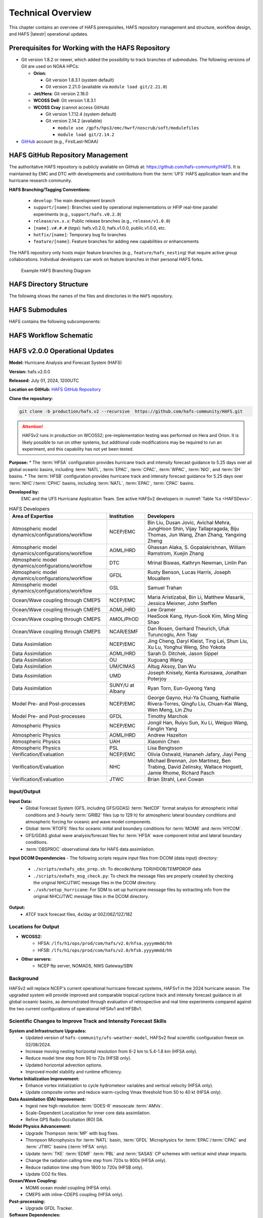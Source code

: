 .. _TechOverview:

*******************
Technical Overview
*******************

This chapter contains an overview of HAFS prerequisites, HAFS repository management and structure, workflow design, and HAFS |latestr| operational updates.

.. _Prerequisites:

===================================================
Prerequisites for Working with the HAFS Repository
===================================================

* Git version 1.8.2 or newer, which added the possibility to track branches of submodules. The following versions of Git are used on NOAA HPCs: 

  * **Orion**: 

    * Git version 1.8.3.1 (system default)
    * Git version 2.21.0 (available via ``module load git/2.21.0``)

  * **Jet/Hera**: Git version 2.18.0
  * **WCOSS Dell**: Git version 1.8.3.1
  * **WCOSS Cray** (cannot access GitHub)

    * Git version 1.7.12.4 (system default) 
    * Git version 2.14.2 (available)

      * ``module use /gpfs/hps3/emc/hwrf/noscrub/soft/modulefiles``
      * ``module load git/2.14.2``

* `GitHub <https://github.com/>`__ account (e.g., FirstLast-NOAA)

.. _RepositoryManagement:

==================================
HAFS GitHub Repository Management
==================================

The authoritative HAFS repository is publicly available on GitHub at: https://github.com/hafs-community/HAFS. 
It is maintained by EMC and DTC with developments and contributions from the :term:`UFS` HAFS application team and the hurricane research community.

**HAFS Branching/Tagging Conventions:**

  - ``develop``: The main development branch
  - ``support/[name]``: Branches used by operational implementations or HFIP real-time parallel experiments (e.g., ``support/hafs.v0.2.0``)
  - ``release/vx.x.x``: Public release branches (e.g., ``release/v1.0.0``)
  - ``[name].v#.#.#`` (*tags*): hafs.v0.2.0, hafs.v1.0.0, public.v1.0.0, etc.
  - ``hotfix/[name]``: Temporary bug fix branches
  - ``feature/[name]``: Feature branches for adding new capabilities or enhancements

The HAFS repository only hosts major feature branches (e.g., ``feature/hafs_nesting``) that require active group collaborations. Individual developers can work on feature branches in their personal HAFS forks. 

.. figure:: https://github.com/hafs-community/HAFS/wiki/docs_images/hafs_branching_diagram.png
    :width: 50 %
    :alt: Example HAFS Branching Diagram

    Example HAFS Branching Diagram

.. _dir-structure:

========================
HAFS Directory Structure
========================

The following shows the names of the files and directories in the ``HAFS`` repository.

.. figure:: https://github.com/hafs-community/HAFS/wiki/docs_images/hafs_directory_structure.png
    :width: 50 %
    :alt: HAFS directory names and explanations (updated 06/29/2023)


.. _Submodules:

================
HAFS Submodules
================

HAFS contains the following subcomponents:

.. figure:: https://github.com/hafs-community/HAFS/wiki/docs_images/hafs_submodules.png
    :width: 75 %
    :alt: HAFS Subcomponents/Submodules (updated 11/02/2021)

.. _Workflow:

========================
HAFS Workflow Schematic
========================

.. figure:: https://github.com/hafs-community/HAFS/wiki/docs_images/hafs_workflow_schematic.png
    :width: 75 %
    :alt: HAFS Workflow Schematic

.. _OperationalUpdates:

===============================
HAFS v2.0.0 Operational Updates 
===============================

**Model:** Hurricane Analysis and Forecast System (HAFS)

**Version:** hafs.v2.0.0

**Released:** July 01, 2024, 1200UTC

**Location on GitHub:** `HAFS GitHub Repository <https://github.com/hafs-community/HAFS/tree/production/hafs.v2>`_

**Clone the repository:**

.. code-block:: bash

   git clone -b production/hafs.v2 --recursive  https://github.com/hafs-community/HAFS.git

.. attention::
   HAFSv2 runs in production on WCOSS2; pre-implementation testing was performed on Hera and Orion. It is likely possible to run on other systems, but additional code modifications may be required to run an experiment, and this capability has not yet been tested.

**Purpose:**
* The :term:`HFSA` configuration provides hurricane track and intensity forecast guidance to 5.25 days over all global oceanic basins, including :term:`NATL`, :term:`EPAC`, :term:`CPAC`, :term:`WPAC`, :term:`NIO`, and :term:`SH` basins. 
* The :term:`HFSB` configuration provides hurricane track and intensity forecast guidance for 5.25 days over :term:`NHC`/:term:`CPHC` basins, including :term:`NATL`, :term:`EPAC`, :term:`CPAC` basins.


**Developed by:**
    EMC and the UFS Hurricane Application Team. See active HAFSv2 developers in :numref:`Table %s <HAFSDevs>`.
    
.. _HAFSDevs:

.. list-table:: HAFS Developers
   :header-rows: 1

   * - Area of Expertise
     - Institution
     - Developers
   * - Atmospheric model dynamics/configurations/workflow
     - NCEP/EMC
     - Bin Liu, Dusan Jovic, Avichal Mehra, JungHoon Shin, Vijay Tallapragada, Biju Thomas, Jun Wang, Zhan Zhang, Yangxing Zheng
   * - Atmospheric model dynamics/configurations/workflow
     - AOML/HRD
     - Ghassan Alaka, S. Gopalakrishnan, William Ramstrom, Xuejin Zhang
   * - Atmospheric model dynamics/configurations/workflow
     - DTC
     - Mrinal Biswas, Kathryn Newman, Linlin Pan
   * - Atmospheric model dynamics/configurations/workflow
     - GFDL
     - Rusty Benson, Lucas Harris, Joseph Mouallem
   * - Atmospheric model dynamics/configurations/workflow
     - GSL
     - Samuel Trahan
   * - Ocean/Wave coupling through CMEPS
     - NCEP/EMC
     - Maria Aristizabal, Bin Li, Matthew Masarik, Jessica Meixner, John Steffen
   * - Ocean/Wave coupling through CMEPS
     - AOML/HRD
     - Lew Gramer
   * - Ocean/Wave coupling through CMEPS
     - AMOL/PhOD
     - HeeSook Kang, Hyun-Sook Kim, Ming Ming Shao
   * - Ocean/Wave coupling through CMEPS
     - NCAR/ESMF
     - Dan Rosen, Gerhard Theurich, Ufuk Turuncoglu, Ann Tsay
   * - Data Assimilation
     - NCEP/EMC
     - Jing Cheng, Daryl Kleist, Ting Lei, Shun Liu, Xu Lu, Yonghui Weng, Sho Yokota
   * - Data Assimilation
     - AOML/HRD
     - Sarah D. Ditchek, Jason Sippel
   * - Data Assimilation
     - OU
     - Xuguang Wang
   * - Data Assimilation
     - UM/CIMAS
     - Altug Aksoy, Dan Wu
   * - Data Assimilation
     - UMD
     - Joseph Knisely, Kenta Kurosawa, Jonathan Poterjoy
   * - Data Assimilation
     - SUNY/U at Albany
     - Ryan Torn, Eun-Gyeong Yang
   * - Model Pre- and Post-processes
     - NCEP/EMC
     - George Gayno, Hui-Ya Chuang, Nathalie Rivera-Torres, Qingfu Liu, Chuan-Kai Wang, Wen Meng, Lin Zhu
   * - Model Pre- and Post-processes
     - GFDL
     - Timothy Marchok
   * - Atmospheric Physics
     - NCEP/EMC
     - Jongil Han, Ruiyu Sun, Xu Li, Weiguo Wang, Fanglin Yang
   * - Atmospheric Physics
     - AOML/HRD
     - Andrew Hazelton
   * - Atmospheric Physics
     - UAH
     - Xiaomin Chen
   * - Atmospheric Physics
     - PSL
     - Lisa Bengtsson
   * - Verification/Evaluation
     - NCEP/EMC
     - Olivia Ostwald, Hananeh Jafary, Jiayi Peng
   * - Verification/Evaluation
     - NHC
     - Michael Brennan, Jon Martinez, Ben Trabing, David Zelinsky, Wallace Hogsett, Jamie Rhome, Richard Pasch
   * - Verification/Evaluation
     - JTWC
     - Brian Strahl, Levi Cowan
   

Input/Output
------------

**Input Data:**
    - Global Forecast System (GFS, including GFS/GDAS) :term:`NetCDF` format analysis for atmospheric initial conditions and 3-hourly :term:`GRIB2` files (up to 129 h) for atmospheric lateral boundary conditions and atmospheric forcing for oceanic and wave model components.
    - Global :term:`RTOFS` files for oceanic initial and boundary conditions for :term:`MOM6` and :term:`HYCOM`.
    - GFS/GDAS global wave analysis/forecast files for :term:`HFSA` wave component initial and lateral boundary conditions.
    - :term:`OBSPROC` observational data for HAFS data assimilation.


**Input DCOM Dependencies**
- The following scripts require input files from DCOM (data input) directory:
    - ``./scripts/exhafs_obs_prep.sh``: To decode/dump TDR/HDOB/TEMPDROP data
    - ``./scripts/exhafs_msg_check.py``: To check the message files are properly created by checking the original NHC/JTWC message files in the DCOM directory.
    - ``./ush/setup_hurricane``: For SDM to set up hurricane message files by extracting info from the original NHC/JTWC message files in the DCOM directory.

**Output:**
    - ATCF track forecast files, 4x/day at 00Z/06Z/12Z/18Z

Locations for Output
--------------------

- **WCOSS2:**
    - HFSA: ``/lfs/h1/ops/prod/com/hafs/v2.0/hfsa.yyyymmdd/hh``
    - HFSB: ``/lfs/h1/ops/prod/com/hafs/v2.0/hfsb.yyyymmdd/hh``
- **Other servers:**
    - NCEP ftp server, NOMADS, NWS Gateway/SBN

Background
----------

HAFSv2 will replace NCEP's current operational hurricane forecast systems, HAFSv1 in the 2024 hurricane season. The upgraded system will provide improved and comparable tropical cyclone track and intensity forecast guidance in all global oceanic basins, as demonstrated through evaluation of retrospective and real time experiments compared against the two current configurations of operational HFSAv1 and HFSBv1.

.. _scientific-updates:

Scientific Changes to Improve Track and Intensity Forecast Skills
-----------------------------------------------------------------

**System and Infrastructure Upgrades:**
    - Updated version of ``hafs-community/ufs-weather-model``, HAFSv2 final scientific configuration freeze on 02/08/2024.
    - Increase moving nesting horizontal resolution from 6-2 km to 5.4-1.8 km (HFSA only).
    - Reduce model time step from 90 to 72s (HFSB only).
    - Updated horizontal advection options.
    - Improved model stability and runtime efficiency.

**Vortex Initialization Improvement:**
    - Enhance vortex initialization to cycle hydrometeor variables and vertical velocity (HFSA only).
    - Update composite vortex and reduce warm-cycling Vmax threshold from 50 to 40 kt (HFSA only).

**Data Assimilation (DA) Improvement:**
    - Ingest new high-resolution :term:`GOES-R` mesoscale :term:`AMVs`.
    - Scale-Dependent Localization for inner core data assimilation.
    - Refine GPS Radio Occultation (RO) DA.

**Model Physics Advancement:**
    - Upgrade Thompson :term:`MP` with bug fixes.
    - Thompson Microphysics for :term:`NATL` basin, :term:`GFDL` Microphysics for :term:`EPAC`/:term:`CPAC` and :term:`JTWC` basins (:term:`HFSA` only).
    - Update :term:`TKE` :term:`EDMF` :term:`PBL` and :term:`SASAS` CP schemes with vertical wind shear impacts.
    - Change the radiation calling time step from 720s to 900s (HFSA only).
    - Reduce radiation time step from 1800 to 720s (HFSB only).
    - Update CO2 fix files.

**Ocean/Wave Coupling:**
    - MOM6 ocean model coupling (HFSA only).
    - CMEPS with inline-CDEPS coupling (HFSA only).

**Post-processing:**
    - Upgrade GFDL Tracker.

**Software Dependencies:**
    - See `list of dependencies here <https://github.com/hafs-community/HAFS/blob/production/hafs.v2/versions/run.ver>`_.

**Output Changes:**

- *New variables in HAFSv2:* No
- *Removed variables:* No

Computer Resource Information
-----------------------------

**Computation resource updates:**
    - HAFSv2 will use similar computing resources as HAFSv1.

    - HAFS Weather Model (HWM): No significant node increase expected for the forecast job.

**List of the module versions used in HAFS:**
    - See `list of module version here <https://github.com/hafs-community/HAFS/blob/production/hafs.v2/versions/run.ver>`_.

**Data retention for files in:** 
    - ``/lfs/h1/ops/prod/com/hafs/v2.0/hfsa.yyyymmdd/hh`` and ``/lfs/h1/ops/prod/com/hafs/v2.0/hfsb.yyyymmdd/hh``
        - **Disk space usage:** Increased from 145/140 GB (HFSAv1/HFSBv1) per cycle to ~295/195 GB (HFSAv2/HFSBv2).
        - **HPSS disk requirement:** Increased from ~142/126 GB (HFSAv1/HFSBv1) to ~228/133 GB (HFSAv2/HFSBv2).
        - **Preferred data retention in COM:** Files to be kept for 7 days.

Pre-Implementation Testing
--------------------------

All changes have been tested successfully using available input from :numref:`Table %s <TestingInput>`.

.. _TestingInput:

.. list-table:: Test Objectives and Comments
   :header-rows: 1

   * - Test Objective
     - Comment
   * - Test two consecutive cycles for one storm in each global basin
     - Basic tests for each basin
   * - Very weak storm (<8 m/s)
     - Use GFS analysis as input (No VI/DA)
   * - Missing ICs from GDAS data
     - HAFS fails with proper error message
   * - Missing BCs from GFS data
     - HAFS fails with proper error message
   * - Missing previous cycle’s 6-hr forecast output
     - HAFS runs to completion in cold start mode
   * - Zero length data files for GSI
     - Initialization and analysis runs to completion
   * - Missing input data files for GSI
     - Initialization and analysis runs to completion
   * - Failed ocean initialization
     - HAFS runs in un-coupled mode
   * - Tracker fails to identify initial storm location
     - Swath generator fails with proper error message
   * - Cross dateline and Greenwich tests
     - Ensure HAFS model and scripts properly handle the specific situations
   * - Bugzilla Entries
     - Operational failure


* NHC, CPHC, and JTWC were suggested to evaluate model products and MAG was suggested to evaluate GEMPAK files.

Dissemination and Archiving
---------------------------

**Dissemination Information:**
Files were disseminated as follows:
    - ATCF files to NHC (and CPHC for Central Pacific Basin storms) and JTWC (for all global basins, including SH basins), 
    - GRIB files to NOMADS
    - GEMPAK files to MAG

All the files in the :term:`COM` directory should be transferred from PROD WCOSS2 to DEV WCOSS2. None of the code is proprietary, and there is no restricted data.

**Archive to HPSS:**
All the files in the :term:`COM` directory are preferred to be archived in 5-year retention :term:`HPSS` directory.
